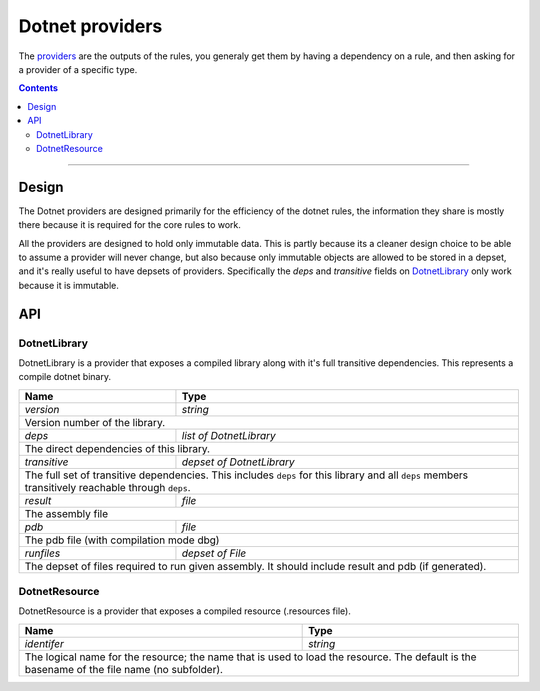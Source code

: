 Dotnet providers
================

.. _providers: https://docs.bazel.build/versions/master/skylark/rules.html#providers
.. _runfiles: https://docs.bazel.build/versions/master/skylark/lib/runfiles.html
.. _File: https://docs.bazel.build/versions/master/skylark/lib/File.html

.. role:: param(emphasis)
.. role:: type(emphasis)
.. role:: value(code)
.. |mandatory| replace:: **mandatory value**


The providers_ are the outputs of the rules, you generaly get them by having a dependency on a rule,
and then asking for a provider of a specific type.

.. contents:: :depth: 2

-----

Design
------

The Dotnet providers are designed primarily for the efficiency of the dotnet rules, the information
they share is mostly there because it is required for the core rules to work.

All the providers are designed to hold only immutable data. This is partly because its a cleaner
design choice to be able to assume a provider will never change, but also because only immutable
objects are allowed to be stored in a depset, and it's really useful to have depsets of providers.
Specifically the :param:`deps` and :param:`transitive` fields on DotnetLibrary_ only work because
it is immutable.

API
---


DotnetLibrary
~~~~~~~~~~~~~

DotnetLibrary is a provider that exposes a compiled library along with it's full transitive
dependencies.
This represents a compile dotnet binary.

+--------------------------------+-----------------------------------------------------------------+
| **Name**                       | **Type**                                                        |
+--------------------------------+-----------------------------------------------------------------+
| :param:`version`               | :type:`string`                                                  |
+--------------------------------+-----------------------------------------------------------------+
| Version number of the library.                                                                   |
+--------------------------------+-----------------------------------------------------------------+
| :param:`deps`                  | :type:`list of DotnetLibrary`                                   |
+--------------------------------+-----------------------------------------------------------------+
| The direct dependencies of this library.                                                         |
+--------------------------------+-----------------------------------------------------------------+
| :param:`transitive`            | :type:`depset of DotnetLibrary`                                 |
+--------------------------------+-----------------------------------------------------------------+
| The full set of transitive dependencies. This includes ``deps`` for this                         |
| library and all ``deps`` members transitively reachable through ``deps``.                        |
+--------------------------------+-----------------------------------------------------------------+
| :param:`result`                | :type:`file`                                                    |
+--------------------------------+-----------------------------------------------------------------+
| The assembly file                                                                                |
+--------------------------------+-----------------------------------------------------------------+
| :param:`pdb`                   | :type:`file`                                                    |
+--------------------------------+-----------------------------------------------------------------+
| The pdb file (with compilation mode dbg)                                                         |
+--------------------------------+-----------------------------------------------------------------+
| :param:`runfiles`              | :type:`depset of File`                                          |
+--------------------------------+-----------------------------------------------------------------+
| The depset of files required to run given assembly. It should include result and pdb             |
| (if generated).                                                                                  |
+--------------------------------+-----------------------------------------------------------------+

DotnetResource
~~~~~~~~~~~~~~

DotnetResource is a provider that exposes a compiled resource (.resources file).

+--------------------------------+-----------------------------------------------------------------+
| **Name**                       | **Type**                                                        |
+--------------------------------+-----------------------------------------------------------------+
| :param:`identifer`             | :type:`string`                                                  |
+--------------------------------+-----------------------------------------------------------------+
| The logical name for the resource; the name that is used to load the resource.                   | 
| The default is the basename of the file name (no subfolder).                                     |
+--------------------------------+-----------------------------------------------------------------+
